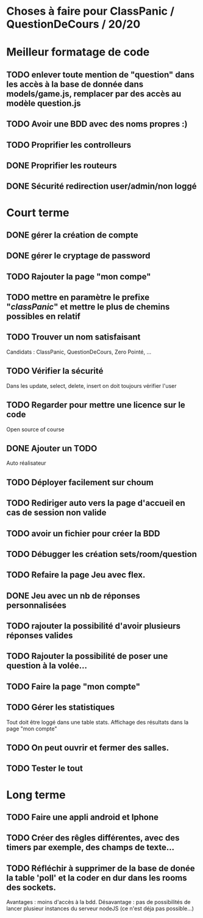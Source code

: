 * Choses à faire pour ClassPanic / QuestionDeCours / 20/20
  
* Meilleur formatage de code

** TODO enlever toute mention de "question" dans les accès à la base de donnée dans models/game.js, remplacer par des accès au modèle question.js
** TODO Avoir une BDD avec des noms propres :)

** TODO Proprifier les controlleurs 
** DONE Proprifier les routeurs
   CLOSED: [2018-08-20 lun. 18:21]
** DONE Sécurité redirection user/admin/non loggé
   CLOSED: [2018-08-20 lun. 18:16]


* Court terme

** DONE gérer la création de compte
   CLOSED: [2018-08-21 mar. 02:14]

** DONE gérer le cryptage de password
   CLOSED: [2018-08-21 mar. 02:15]


** TODO Rajouter la page "mon compe"

** TODO mettre en paramètre le prefixe "/classPanic/" et mettre le plus de chemins possibles en relatif

** TODO Trouver un nom satisfaisant
Candidats : ClassPanic, QuestionDeCours, Zero Pointé, ...

** TODO Vérifier la sécurité
Dans les update, select, delete, insert on doit toujours vérifier l'user

** TODO Regarder pour mettre une licence sur le code
Open source of course

** DONE Ajouter un TODO
   CLOSED: [2018-08-15 mer. 02:40]
Auto réalisateur

** TODO Déployer facilement sur choum

** TODO Rediriger auto vers la page d'accueil en cas de session non valide

** TODO avoir un fichier pour créer la BDD

** TODO Débugger les création sets/room/question

** TODO Refaire la page Jeu avec flex.
** DONE Jeu avec un nb de réponses personnalisées
   CLOSED: [2018-08-19 dim. 06:19]

** TODO rajouter la possibilité d'avoir plusieurs réponses valides

** TODO Rajouter la possibilité de poser une question à la volée...
** TODO Faire la page "mon compte"
** TODO Gérer les statistiques
Tout doit être loggé dans une table stats. Affichage des résultats dans la page "mon compte"

** TODO On peut ouvrir et fermer des salles.

** TODO Tester le tout

* Long terme

** TODO Faire une appli android et Iphone
** TODO Créer des rêgles différentes, avec des timers par exemple, des champs de texte...
** TODO Réfléchir à supprimer de la base de donée la table 'poll' et la coder en dur dans les rooms des sockets. 
Avantages : moins d'accès à la bdd. Désavantage : pas de possibilités de lancer plusieur instances du serveur nodeJS (ce n'est déja pas possible...)


